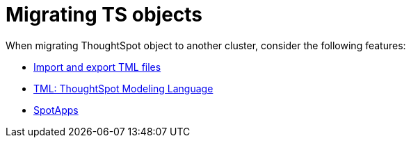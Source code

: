 = Migrating TS objects
:last_updated: 06/21/2021
:linkattrs:
:experimental:

When migrating ThoughtSpot object to another cluster, consider the following features:

* xref:scriptability.adoc[Import and export TML files]
* xref:tml.adoc[TML: ThoughtSpot Modeling Language]
* xref:app-templates.adoc[SpotApps]
